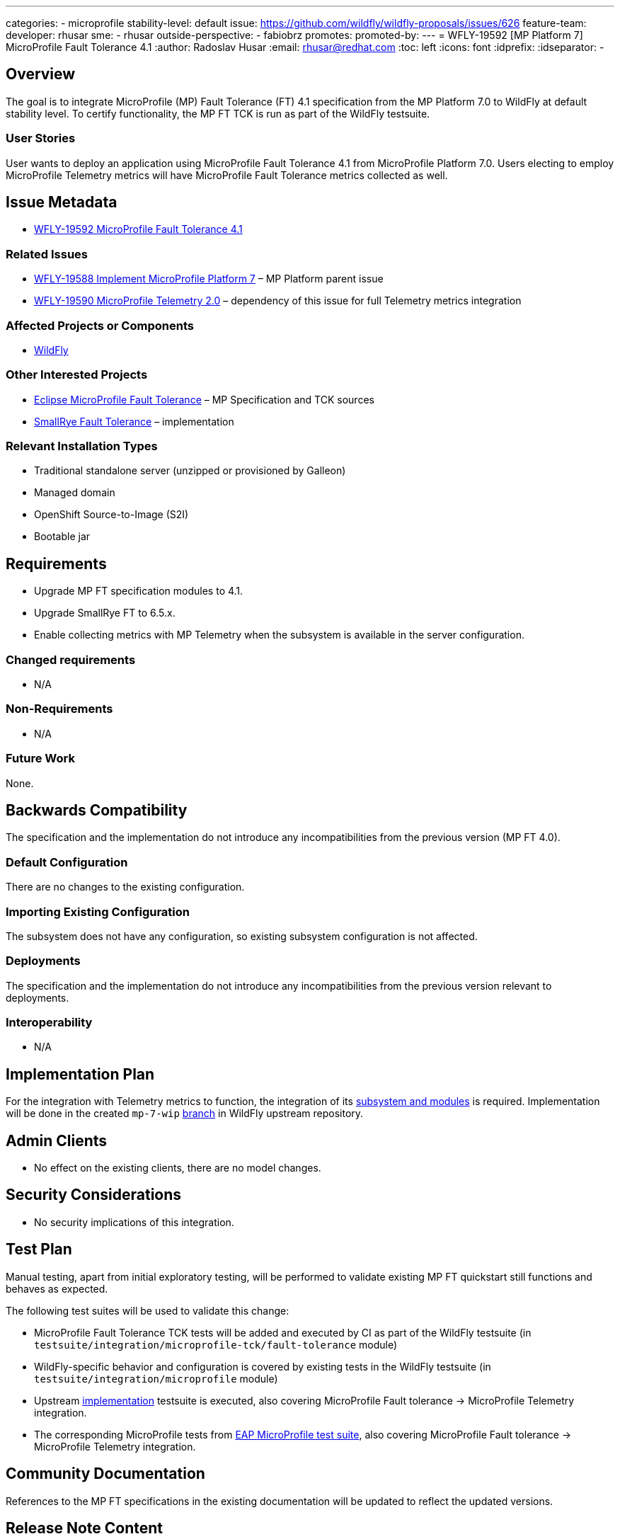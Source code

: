 ---
categories:
- microprofile
stability-level: default
issue: https://github.com/wildfly/wildfly-proposals/issues/626
feature-team:
 developer: rhusar
 sme:
  - rhusar
 outside-perspective:
  - fabiobrz
promotes:
promoted-by:
---
= WFLY-19592 [MP Platform 7] MicroProfile Fault Tolerance 4.1
:author:            Radoslav Husar
:email:             rhusar@redhat.com
:toc:               left
:icons:             font
:idprefix:
:idseparator:       -

== Overview

The goal is to integrate MicroProfile (MP) Fault Tolerance (FT) 4.1 specification from the MP Platform 7.0 to WildFly at default stability level.
To certify functionality, the MP FT TCK is run as part of the WildFly testsuite.

=== User Stories

User wants to deploy an application using MicroProfile Fault Tolerance 4.1 from MicroProfile Platform 7.0.
Users electing to employ MicroProfile Telemetry metrics will have MicroProfile Fault Tolerance metrics collected as well.

== Issue Metadata

* https://issues.redhat.com/browse/WFLY-19592[WFLY-19592 MicroProfile Fault Tolerance 4.1]

=== Related Issues

* https://issues.redhat.com/browse/WFLY-19588[WFLY-19588 Implement MicroProfile Platform 7] – MP Platform parent issue
* https://issues.redhat.com/browse/WFLY-19590[WFLY-19590 MicroProfile Telemetry 2.0] – dependency of this issue for full Telemetry metrics integration

=== Affected Projects or Components

* https://github.com/wildfly/wildfly[WildFly]

=== Other Interested Projects

* https://github.com/eclipse/microprofile-fault-tolerance[Eclipse MicroProfile Fault Tolerance] – MP Specification and TCK sources
* https://github.com/smallrye/smallrye-fault-tolerance[SmallRye Fault Tolerance] – implementation

=== Relevant Installation Types

* Traditional standalone server (unzipped or provisioned by Galleon)
* Managed domain
* OpenShift Source-to-Image (S2I)
* Bootable jar

== Requirements

* Upgrade MP FT specification modules to 4.1.
* Upgrade SmallRye FT to 6.5.x.
* Enable collecting metrics with MP Telemetry when the subsystem is available in the server configuration.

=== Changed requirements

* N/A

=== Non-Requirements

* N/A

=== Future Work

None.

== Backwards Compatibility

The specification and the implementation do not introduce any incompatibilities from the previous version (MP FT 4.0).

=== Default Configuration

There are no changes to the existing configuration.

=== Importing Existing Configuration

The subsystem does not have any configuration, so existing subsystem configuration is not affected.

=== Deployments

The specification and the implementation do not introduce any incompatibilities from the previous version relevant to deployments.

=== Interoperability

* N/A

== Implementation Plan

For the integration with Telemetry metrics to function,
the integration of its https://issues.redhat.com/browse/WFLY-19590[subsystem and modules] is required.
Implementation will be done in the created `mp-7-wip` https://github.com/wildfly/wildfly/tree/mp-7-wip[branch] in WildFly upstream repository.

== Admin Clients

* No effect on the existing clients, there are no model changes.

== Security Considerations

* No security implications of this integration.

[[test_plan]]
== Test Plan

Manual testing, apart from initial exploratory testing,
will be performed to validate existing MP FT quickstart still functions and behaves as expected.

The following test suites will be used to validate this change:

* MicroProfile Fault Tolerance TCK tests will be added and executed by CI as part of the WildFly testsuite (in `testsuite/integration/microprofile-tck/fault-tolerance` module)
* WildFly-specific behavior and configuration is covered by existing tests in the WildFly testsuite (in `testsuite/integration/microprofile` module)
* Upstream https://github.com/smallrye/smallrye-fault-tolerance/tree/main/testsuite[implementation] testsuite is executed, also covering MicroProfile Fault tolerance -> MicroProfile Telemetry integration.
* The corresponding MicroProfile tests from https://github.com/jboss-eap-qe/eap-microprofile-test-suite[EAP MicroProfile test suite], also covering MicroProfile Fault tolerance -> MicroProfile Telemetry integration.

== Community Documentation

References to the MP FT specifications in the existing documentation will be updated to reflect the updated versions.
 
== Release Note Content

[quote]
----
MicroProfile Fault Tolerance support in WildFly has been updated to version 4.1, implemented by SmallRye Fault Tolerance project version 6.5.
This new release brings bug fixes and updates to MP FT support, as well as adding support for Telemetry metrics.
----
